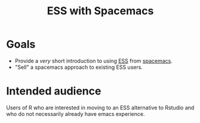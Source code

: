 #+title: ESS with Spacemacs

* Goals

- Provide a /very/ short introduction to using [[https://ess.r-project.org/][ESS]] from [[https://www.spacemacs.org/][spacemacs]]. 
- "Sell" a spacemacs approach to existing ESS users.

* Intended audience

Users of R who are interested in moving to an ESS alternative to Rstudio and who
do not necessarily already have emacs experience.
